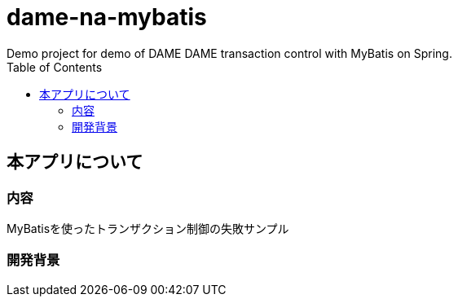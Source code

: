 :toc:

= dame-na-mybatis
Demo project for demo of DAME DAME transaction control with MyBatis on Spring.

== 本アプリについて

=== 内容

MyBatisを使ったトランザクション制御の失敗サンプル

=== 開発背景

